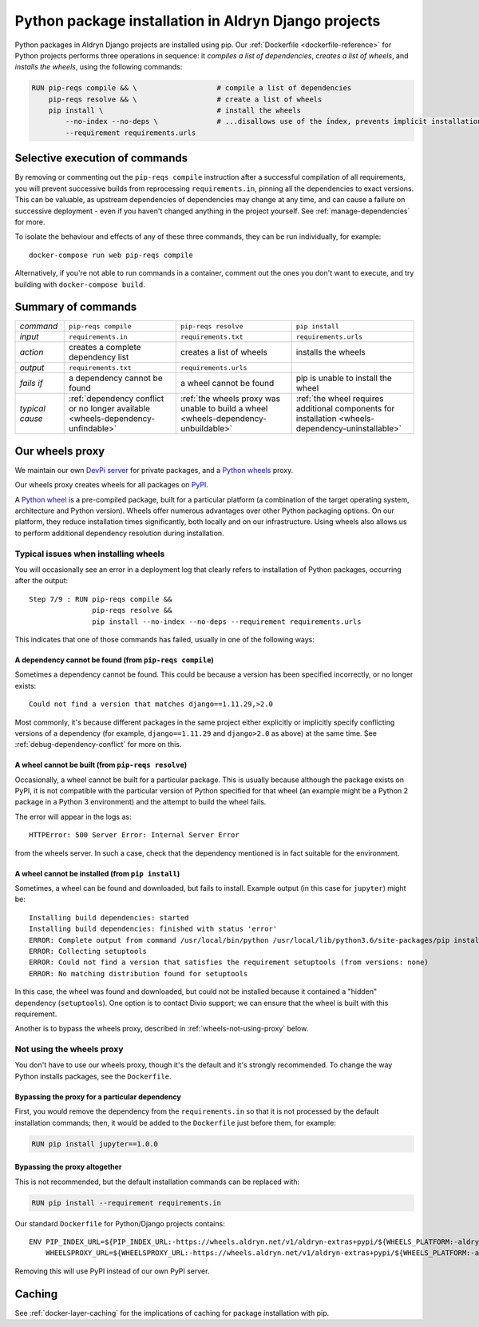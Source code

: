 .. raw:: html

    <style>
        table.docutils th, table.docutils td { white-space: normal }
    </style>

.. _infrastructure-python-packaging:

Python package installation in Aldryn Django projects
=====================================================

Python packages in Aldryn Django projects are installed using pip. Our :ref:`Dockerfile <dockerfile-reference>` for
Python projects performs three operations in sequence: it *compiles a list of dependencies*, *creates a list of
wheels*, and *installs the wheels*, using the following commands:

..  code-block:: Dockerfile

    RUN pip-reqs compile && \                   # compile a list of dependencies
        pip-reqs resolve && \                   # create a list of wheels
        pip install \                           # install the wheels
            --no-index --no-deps \              # ...disallows use of the index, prevents implicit installation of dependencies
            --requirement requirements.urls


Selective execution of commands
-------------------------------

By removing or commenting out the ``pip-reqs compile`` instruction after a successful compilation of all requirements,
you will prevent successive builds from reprocessing ``requirements.in``, pinning all the dependencies to exact
versions. This can be valuable, as upstream dependencies of dependencies may change at any time, and can cause a
failure on successive deployment - even if you haven't changed anything in the project yourself. See
:ref:`manage-dependencies` for more.

To isolate the behaviour and effects of any of these three commands, they can be run individually, for example::

  docker-compose run web pip-reqs compile

Alternatively, if you're not able to run commands in a container, comment out the ones you don't want to execute, and
try building with ``docker-compose build``.


Summary of commands
-------------------

.. list-table::
   :widths: auto

   * - *command*
     - ``pip-reqs compile``
     - ``pip-reqs resolve``
     - ``pip install``
   * - *input*
     - ``requirements.in``
     - ``requirements.txt``
     - ``requirements.urls``
   * - *action*
     - creates a complete dependency list
     - creates a list of wheels
     - installs the wheels
   * - *output*
     - ``requirements.txt``
     - ``requirements.urls``
     -
   * - *fails if*
     - a dependency cannot be found
     - a wheel cannot be found
     - pip is unable to install the wheel
   * - *typical cause*
     - :ref:`dependency conflict or no longer available <wheels-dependency-unfindable>`
     - :ref:`the wheels proxy was unable to build a wheel <wheels-dependency-unbuildable>`
     - :ref:`the wheel requires additional components for installation <wheels-dependency-uninstallable>`


Our wheels proxy
----------------

We maintain our own `DevPi server <https://github.com/devpi/devpi>`_ for private packages, and a
`Python wheels <https://pythonwheels.com/>`_ proxy.

Our wheels proxy creates wheels for all packages on `PyPI <https://pypi.org/>`_.

A `Python wheel <https://pythonwheels.com>`_ is a pre-compiled package, built for a particular platform (a combination
of the target operating system, architecture and Python version). Wheels offer numerous advantages over other Python
packaging options. On our platform, they reduce installation times significantly, both locally and on our
infrastructure. Using wheels also allows us to perform additional dependency resolution during installation.


Typical issues when installing wheels
~~~~~~~~~~~~~~~~~~~~~~~~~~~~~~~~~~~~~

You will occasionally see an error in a deployment log that clearly refers to installation of Python packages,
occurring after the output::

  Step 7/9 : RUN pip-reqs compile &&
                 pip-reqs resolve &&
                 pip install --no-index --no-deps --requirement requirements.urls

This indicates that one of those commands has failed, usually in one of the following ways:


.. _wheels-dependency-unfindable:

A dependency cannot be found (from ``pip-reqs compile``)
^^^^^^^^^^^^^^^^^^^^^^^^^^^^^^^^^^^^^^^^^^^^^^^^^^^^^^^^

Sometimes a dependency cannot be found. This could be because a version has been specified incorrectly, or no longer
exists::

  Could not find a version that matches django==1.11.29,>2.0

Most commonly, it's because different packages in the same project either explicitly or implicitly specify conflicting
versions of a dependency (for example, ``django==1.11.29`` and ``django>2.0`` as above) at the same time. See
:ref:`debug-dependency-conflict` for more on this.


.. _wheels-dependency-unbuildable:

A wheel cannot be built (from ``pip-reqs resolve``)
^^^^^^^^^^^^^^^^^^^^^^^^^^^^^^^^^^^^^^^^^^^^^^^^^^^

Occasionally, a wheel cannot be built for a particular package. This is usually because although the package exists on
PyPI, it is not compatible with the particular version of Python specified for that wheel (an example might be a Python
2 package in a Python 3 environment) and the attempt to build the wheel fails.

The error will appear in the logs as::

    HTTPError: 500 Server Error: Internal Server Error

from the wheels server. In such a case, check that the dependency mentioned is in fact suitable for the environment.


.. _wheels-dependency-uninstallable:

A wheel cannot be installed (from ``pip install``)
^^^^^^^^^^^^^^^^^^^^^^^^^^^^^^^^^^^^^^^^^^^^^^^^^^

Sometimes, a wheel can be found and downloaded, but fails to install. Example output (in this case for
``jupyter``) might be::

  Installing build dependencies: started
  Installing build dependencies: finished with status 'error'
  ERROR: Complete output from command /usr/local/bin/python /usr/local/lib/python3.6/site-packages/pip install --ignore-installed --no-user --prefix /tmp/pip-build-env-2xou1hp2/overlay --no-warn-script-location --no-binary :none: --only-binary :none: --no-index -- setuptools wheel jupyter:
  ERROR: Collecting setuptools
  ERROR: Could not find a version that satisfies the requirement setuptools (from versions: none)
  ERROR: No matching distribution found for setuptools

In this case, the wheel was found and downloaded, but could not be installed because it contained a "hidden" dependency
(``setuptools``). One option is to contact Divio support; we can ensure that the wheel is built with this requirement.

Another is to bypass the wheels proxy, described in :ref:`wheels-not-using-proxy` below.


.. _wheels-not-using-proxy:

Not using the wheels proxy
~~~~~~~~~~~~~~~~~~~~~~~~~~

You don't have to use our wheels proxy, though it's the default and it's strongly recommended. To change the way
Python installs packages, see the ``Dockerfile``.


Bypassing the proxy for a particular dependency
^^^^^^^^^^^^^^^^^^^^^^^^^^^^^^^^^^^^^^^^^^^^^^^^^^^^^^

First, you would remove the dependency from the ``requirements.in`` so that it is not processed by the default
installation commands; then, it would be added to the ``Dockerfile`` just before them, for example:

..  code-block:: Dockerfile

  RUN pip install jupyter==1.0.0


Bypassing the proxy altogether
^^^^^^^^^^^^^^^^^^^^^^^^^^^^^^^^^^^^^^^^^^^^^^^^^^^^^^

This is not recommended, but the default installation commands can be replaced with:

..  code-block:: Dockerfile

    RUN pip install --requirement requirements.in

Our standard ``Dockerfile`` for Python/Django projects contains::

    ENV PIP_INDEX_URL=${PIP_INDEX_URL:-https://wheels.aldryn.net/v1/aldryn-extras+pypi/${WHEELS_PLATFORM:-aldryn-baseproject-py3}/+simple/} \
        WHEELSPROXY_URL=${WHEELSPROXY_URL:-https://wheels.aldryn.net/v1/aldryn-extras+pypi/${WHEELS_PLATFORM:-aldryn-baseproject-py3}/}

Removing this will use PyPI instead of our own PyPI server.


Caching
-------

See :ref:`docker-layer-caching` for the implications of caching for package installation with pip.
